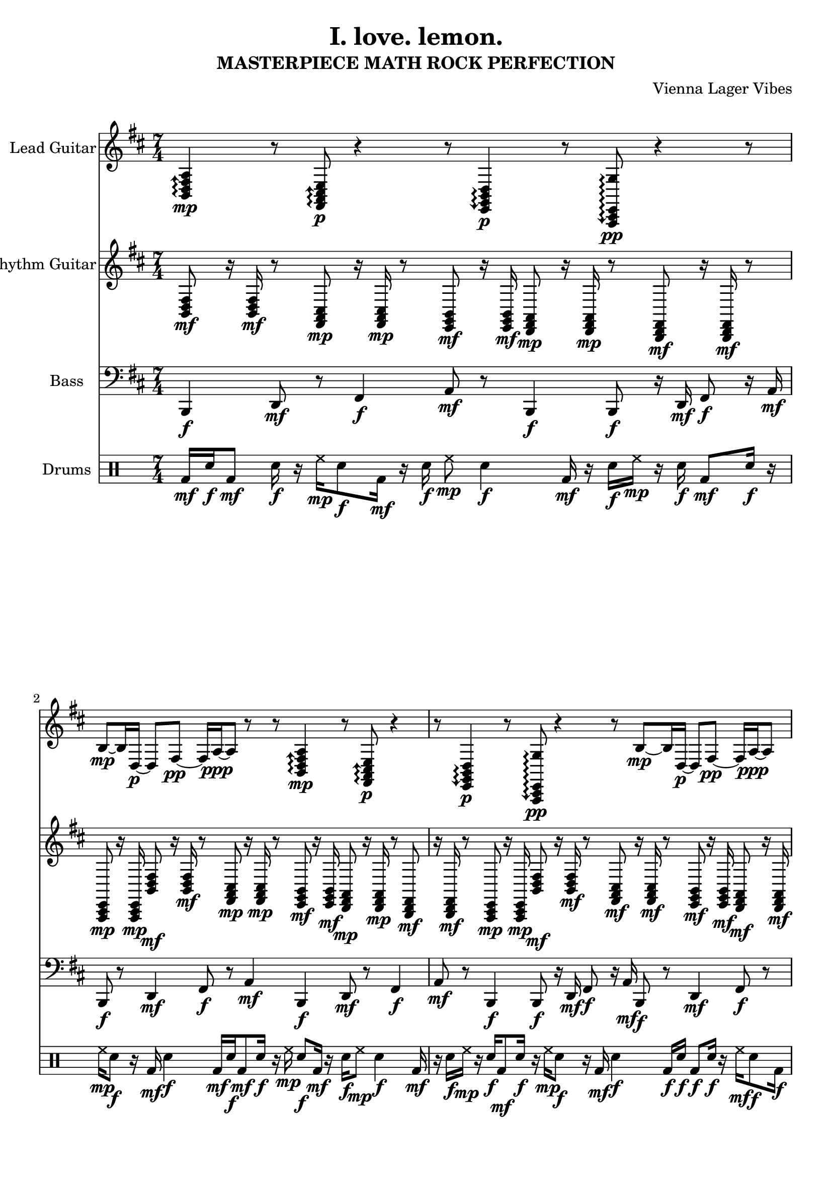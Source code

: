 \version "2.24.0"

\header {
  title = "I. love. lemon."
  composer = "Vienna Lager Vibes"
  subtitle = "MASTERPIECE MATH ROCK PERFECTION"
}

%%%% Global settings
global = {
  \tempo 4 = 120
  \time 7/4
  \key b \minor
}

%%%% LEAD GUITAR - RICH SUGARY ELECTRIC GUITAR MAGIC
leadGuitarMusic = {
  % INTRO - Rich sugary electric guitar beauty
  \repeat unfold 2 {
    % LUSH OPENING - rich chord extensions with guitar feel
    \arpeggioArrowUp
    <b, d fis a>4\mp\arpeggio r8 <fis, a, cis e>8\p\arpeggio r4 r8 |
    \arpeggioArrowDown
    <e, g, b, d>4\p\arpeggio r8 <a,, cis, e, g>8\pp\arpeggio r4 r8 |
    
    % SUGARY MELODIC STATEMENT - guitar-like phrasing
    b8\mp~ b16 d16\p~ d8 fis8\pp~ fis16 a16\ppp~ a8 r8 r8 |
  }
  
  % DEVELOPMENT 1 - Rich guitar textures
  \repeat unfold 4 {
    % RICH B minor extensions - sugary guitar voicings
    \arpeggioArrowUp
    <b, d fis a>4\mp\arpeggio r16 <d fis a cis'>8.\p\arpeggio r8 <g b d' fis'>4\mp\arpeggio r16 |
    <a cis' e' g'>4\p\arpeggio r16 <fis a cis' e'>8.\pp\arpeggio r8 <e g b d'>4\p\arpeggio r16 |
    
    % GUITAR TAPPING - rich electric guitar feel
    b16\mf~ b16 d16\mp~ d16 fis16\mf~ fis16 a16\mp~ a16 r16 r16 r16 r16 r8. |
  }
  
  % BRIDGE - Rich harmonic progressions
  \repeat unfold 4 {
    % RICH CHORD WORK - sugary guitar extensions
    <b, e a d'>4\p~ <b, e a d'>8\pp r8 <fis b e' a'>4\p~ <fis b e' a'>8\pp r8 |
    <g c' f' b'>4\pp~ <g c' f' b'>8\ppp r8 <a d' g' c''>4\pp~ <a d' g' c''>8\ppp r8 |
    
    % SUGARY MELODIC DEVELOPMENT - guitar phrasing
    b8\pp~ b16 d16\ppp~ d8 fis8\pppp~ fis16 a16\ppp~ a8 r8 r8 |
  }
  
  % NOODLE PHASE 1 - RICH GUITAR PATTERNS (1:05+)
  \repeat unfold 4 {
    % RICH MATHEMATICAL PATTERNS - sugary guitar feel
    \arpeggioArrowUp
    <b, d fis a>8\mp\arpeggio r16 <e g b d'>16\p\arpeggio r8 <a cis' e' g'>8\mp\arpeggio r16 <d fis a cis'>16\p\arpeggio r4 |
    
    % GUITAR SYNCOPATED PATTERNS - rich electric feel
    b16\mp~ b16 r16 d16\p~ d16 r16 fis16\pp~ fis16 r16 a16\ppp~ a16 r16 r8 |
  }
  
  % FIXED 0:45 SECTION - STAYING IN B MINOR MODAL TERRITORY!
  \repeat unfold 4 {
    % PROPER B MINOR MODAL MOVEMENT - NO FUCKING MAJOR DIRECTION!
    <b, d fis>4\p~ <b, d fis>8\pp <a, cis e>8\p~ <a, cis e>4\pp <g, b, d>8\p r8 |
    <fis, a, cis>4\p~ <fis, a, cis>8\pp <e, g, b,>8\p~ <e, g, b,>4\pp <d, fis, a,>8\p r8 |
  }
  
  % MATHEMATICAL EXPLORATION - B minor modal richness
  \repeat unfold 4 {
    % RICH MATHEMATICAL SEQUENCES - staying in B minor
    b16\mp d'16\p a'16\pp cis''16\ppp fis''16\pp b''16\p e'''16\mp a'''16\mf r16 r16 r16 r16 r8. |
    
    % RICH CHORD PROGRESSIONS - B minor modal
    <b,, e,, a,, d,>8\mp r16 <a,, d,, g,, c,>16\p r8 <g,, c,, f,, b,,>8\mp r16 <fis,, b,, e,, a,,>16\p r4 |
  }
  
  % SOPHISTICATED DEVELOPMENT - Rich guitar textures
  \repeat unfold 4 {
    % RICH COMPLEX PATTERNS - sugary guitar feel
    b16\mp d'16\p a'16\pp cis''16\ppp fis''16\pp b''16\p e'''16\mp a'''16\mf d''''16\f r16 r16 r16 r8 |
    
    % RICH HARMONIC RHYTHM - guitar extensions
    <b, e a d'>16\f <a, d g c'>16\mf <g, c f b>16\mp <fis, b e a>16\p r16 r16 r8 r4 |
  }
  
  % EMOTIONAL BRIDGE - Rich sugary guitar content
  \repeat unfold 4 {
    % RICH EMOTIONAL PROGRESSIONS - sugary guitar voicings
    <b d fis a cis'>8\f <e g b d' fis'>8\mf <a cis' e' g' b'>8\mp <d fis a cis' e'>8\p r8 r4 r8 |
    
    % SUGARY ASCENDING PATTERNS - guitar feel
    b16\f~ b16 d16\mf~ d16 fis16\mp~ fis16 a16\p~ a16 r16 r16 r16 r16 r16 r16 r16 r16 |
  }
  
  % THE INCREDIBLE 2:30 - BUILDING WITH BASS PERFECTION
  \repeat unfold 2 {
    % STARTING SPARSE - letting bass lead
    r8 <b,, d, fis, a,>4\p r16 <e,, g,, b,, d,>8\mp r8 r4 r8 |
    r16 <g,, b,, d, fis,>8\p r16 r8 r8 <b,, d, fis, a,>4\p r4 r4 |
  }
  \repeat unfold 2 {
    % BUILDING INTENSITY - rich harmonic support
    r8 <b,, d, fis, a,>4\p r16 <e,, g,, b,, d,>8\mp r8 <c,, e,, g,, b,,>4\p r8 |
    r16 <g,, b,, d, fis,>8\p r16 <a,, cis, e, g,>8\mp r8 <b,, d, fis, a,>4\p <c, e, g, b,>4\pp |
  }
  \repeat unfold 2 {
    % RISING INTENSITY - richer harmonies
    <b,, d, fis, a,>8\mp r8 <e,, g,, b,, d,>4\mp r16 <c,, e,, g,, b,,>8\p r8 <f,, a,, c, e,>4\mp |
    <g,, b,, d, fis,>8\mp r16 <a,, cis, e, g,>16\mp r8 <b,, d, fis, a,>4\mp <c, e, g, b,>4\p <d, fis, a, c>4\p |
  }
  \repeat unfold 2 {
    % CLIMAX - full harmonic richness
    <b,, d, fis, a,>8\mf <e,, g,, b,, d,>8\mf <c,, e,, g,, b,,>8\mp <f,, a,, c, e,>8\mp <g,, b,, d, fis,>8\p r8 r8 |
    <a,, cis, e, g,>8\mf <b,, d, fis, a,>8\mf <c, e, g, b,>8\mp <d, fis, a, c>8\mp <e, g, b, d>8\p r4 r8 |
  }
  
  % FUNKY DEVELOPMENT - Rich guitar content
  \repeat unfold 6 {
    % RICH HARMONIC CONTENT - sugary guitar extensions
    r8 <b, d fis a cis'>8\p r16 <fis, a, cis e g>8\pp r16 r8 <e, g, b, d fis>8\p r8 |
    
    % SUGARY RHYTHMIC FILLS - guitar feel
    r16 b16\mp~ b16 r8 d16\p~ d16 r16 fis16\pp~ fis16 r8 a16\ppp~ a16 r16 r16 r8 |
  }
  
  % EMOTIONAL CLIMAX - Rich sugary guitar content
  \repeat unfold 4 {
    % RICH EMOTIONAL DEPTH - sugary guitar voicings
    r8 <b,, d, fis, a, cis>4\p r16 <e,, g,, b,, d, fis>8\mp r8 <c,, e,, g,, b,, d>4\p r8 |
    
    % RICH RESOLUTION PATTERNS - guitar extensions
    r16 <g,, b,, d, fis, a>8\p r16 <a,, cis, e, g, b>8\mp r8 <b,, d, fis, a, cis>4\p <c, e, g, b, d'>4\pp |
  }
  
  % FINAL TRANSFORMATION - Rich guitar perfection
  \repeat unfold 4 {
    % RICH HARMONIC PROGRESSIONS - sugary guitar extensions
    <b,, d, fis, a, cis>2\mf <b,, d, fis, a, cis>4\mp <e,, g,, b,, d, fis>2\p <e,, g,, b,, d, fis>4\pp |
    
    % RICH MATHEMATICAL PATTERNS - guitar voicings
    <g,, b,, d, fis, a>2\mp <g,, b,, d, fis, a>4\p <a,, cis, e, g, b>2\p <a,, cis, e, g, b>4\pp |
  }
  
  % FINALE - Rich sugary resolution
  \repeat unfold 4 {
    % RICH HARMONIC RESOLUTION - sugary guitar voicings
    <b d fis a cis'>8\f r8 <e g b d' fis'>8\mf r8 <a cis' e' g' b'>8\mp r8 <d fis a cis' e'>8\p r8 |
    
    % GUITAR PERFECTION - rich extensions
    <g b d' fis' a'>8\mf r8 <b d fis a cis'>8\f r8 <d fis a cis' e'>8\mf r8 <e g b d' fis'>8\mp r8 |
  }
  
  % OUTRO - Rich sugary resolution
  \repeat unfold 2 {
    % FINAL RICH STATEMENT - sugary guitar voicings
    <b, fis b d' a'>2\mp\arpeggio~ <b, fis b d' a'>4\p <c g c' e' b'>4\pp |
    
    % GUITAR COMPLETION - rich resolution
    b2\p~ b8 cis'4\pp~ cis'8 d'4\ppp~ d'8 e'2\pppp r4 |
  }
}

%%%% RHYTHM GUITAR - TIGHT MATHEMATICAL PRECISION (FIXED!)
rhythmGuitarMusic = {
  % INTRO - TIGHT B MINOR MATH ROCK PRECISION
  \repeat unfold 2 {
    % TIGHT CHORD ATTACKS - sharp mathematical timing, ONLY B minor chords
    <b, d fis>8\mf r16 <b, d fis>16\mf r8 <fis, a, cis>8\mp r16 <fis, a, cis>16\mp r8 <e, g, b,>8\mf r16 <e, g, b,>16\mf |
    % MATHEMATICAL PRECISION - locked timing, staying in B minor scale
    <d, fis, a,>8\mp r16 <d, fis, a,>16\mp r8 <b,, d, fis,>8\mf r16 <b,, d, fis,>16\mf r8 <a,, cis, e,>8\mp r16 <a,, cis, e,>16\mp |
  }
  
  % VERSE 1 - TIGHT B MINOR MODAL PROGRESSIONS
  \repeat unfold 4 {
    % LOCKED B MINOR PROGRESSIONS - Bm - F#m - Em - D
    <b, d fis>8\mf r16 <b, d fis>16\mf r8 <fis, a, cis>8\mf r16 <fis, a, cis>16\mf r8 <e, g, b,>8\mf r16 <e, g, b,>16\mf |
    <d, fis, a,>8\mf r16 <d, fis, a,>16\mf r8 <b,, d, fis,>8\mf r16 <b,, d, fis,>16\mf r8 <a,, cis, e,>8\mf r16 <a,, cis, e,>16\mf |
  }
  
  % PRE-CHORUS - TIGHT MATHEMATICAL SYNCOPATION (B MINOR ONLY!)
  \repeat unfold 4 {
    % SHARP SYNCOPATED ATTACKS - mathematical precision, B minor scale only
    <b, d fis>16\f <b, d fis>16\f r8 <g, b, d>16\f <g, b, d>16\f r8 <d, fis, a,>16\f <d, fis, a,>16\f r8 <a,, cis, e,>16\f <a,, cis, e,>16\f |
    <e, g, b,>16\f <e, g, b,>16\f r8 <b,, d, fis,>16\f <b,, d, fis,>16\f r8 <fis,, a,, cis,>16\f <fis,, a,, cis,>16\f r8 <g,, b,, d,>16\f <g,, b,, d,>16\f |
  }
  
  % CHORUS - SHARP MATHEMATICAL CHORD ATTACKS (B MINOR SCALE!)
  \repeat unfold 4 {
    % TIGHT CHORD PRECISION - locked with drums, B minor modal harmony
    <b, d fis>16\ff r16 <b, d fis>16\ff r16 <g, b, d>16\ff r16 <g, b, d>16\ff r16 <d, fis, a,>16\ff r16 <d, fis, a,>16\ff r16 <a,, cis, e,>16\ff r16 |
    <e, g, b,>16\ff r16 <e, g, b,>16\ff r16 <b,, d, fis,>16\ff r16 <b,, d, fis,>16\ff r16 <fis,, a,, cis,>16\ff r16 <fis,, a,, cis,>16\ff r16 <g,, b,, d,>16\ff r16 |
  }
  
  % VERSE 2 - MATHEMATICAL DEVELOPMENT (B MINOR ONLY!)
  \repeat unfold 4 {
    % TIGHT MATHEMATICAL PATTERNS - sharp timing, B minor scale
    <b, d fis>8\mf r16 <fis, a, cis>16\mf r8 <e, g, b,>8\mf r16 <d, fis, a,>16\mf r8 <b,, d, fis,>8\mf r16 <a,, cis, e,>16\mf |
    <g,, b,, d,>8\mf r16 <fis,, a,, cis,>16\mf r8 <e,, g,, b,,>8\mf r16 <d,, fis,, a,,>16\mf r8 <b,,, d,, fis,,>8\mf r16 <a,,, cis,, e,,>16\mf |
  }
  
  % BRIDGE - TIGHT QUARTAL HARMONY (B MINOR SCALE!)
  \repeat unfold 4 {
    % MATHEMATICAL QUARTAL VOICINGS - B minor scale quartal harmony
    <fis, b, e>16\mf <fis, b, e>16\mf r8 <g, c fis>16\mf <g, c fis>16\mf r8 <a, d g>16\mf <a, d g>16\mf r8 <b, e a>16\mf <b, e a>16\mf |
    <cis fis b>16\mf <cis fis b>16\mf r8 <d g cis'>16\mf <d g cis'>16\mf r8 <e a d'>16\mf <e a d'>16\mf r8 <fis b e'>16\mf <fis b e'>16\mf |
  }
  
  % THE INCREDIBLE 2:30 - SPARSE MATHEMATICAL SUPPORT
  \repeat unfold 8 {
    % MATHEMATICAL SPACING - letting bass lead, tight when present
    r4 r8 <b, d fis>16\p <b, d fis>16\p r4 r8 <e, g, b,>16\pp <e, g, b,>16\pp |
    r2 r8 <d, fis, a,>16\pp <d, fis, a,>16\pp r4 r8 <a,, cis, e,>16\ppp <a,, cis, e,>16\ppp |
  }
  
  % FUNKY DEVELOPMENT - TIGHT MATHEMATICAL STABS
  \repeat unfold 6 {
    % SHARP MATHEMATICAL STABS - locked timing, B minor scale
    r16 <b, d fis>16\f r16 <b, d fis>16\f r8 <fis, a, cis>16\f <fis, a, cis>16\f r8 <e, g, b,>16\f <e, g, b,>16\f r8 |
    r8 <d, fis, a,>16\f <d, fis, a,>16\f r8 <g,, b,, d,>16\f <g,, b,, d,>16\f r8 <a,, cis, e,>16\f <a,, cis, e,>16\f r16 <b,, d, fis,>16\f |
  }
  
  % EMOTIONAL CLIMAX - MATHEMATICAL PRECISION
  \repeat unfold 4 {
    % TIGHT EMOTIONAL PROGRESSION - B minor modal movement
    <b, d fis>8\mf r16 <b, d fis>16\mf r8 <e, g, b,>8\mp r16 <e, g, b,>16\mp r8 <fis, a, cis>8\mp r16 <fis, a, cis>16\mp |
    <g, b, d>8\mp r16 <g, b, d>16\mp r8 <a, cis e>8\p r16 <a, cis e>16\p r8 <b, d fis>8\p r16 <b, d fis>16\p |
  }
  
  % FINAL CHORUS - SHARP MATHEMATICAL RETURN
  \repeat unfold 4 {
    % TIGHT MATHEMATICAL PRECISION - locked with drums, B minor scale
    <b, d fis>16\ff r16 <g, b, d>16\ff r16 <d, fis, a,>16\ff r16 <a,, cis, e,>16\ff r16 <e, g, b,>16\ff r16 <b,, d, fis,>16\ff r16 <fis,, a,, cis,>16\ff r16 |
    <g,, b,, d,>16\ff r16 <d,, fis,, a,,>16\ff r16 <a,,, cis,, e,,>16\ff r16 <e,, g,, b,,>16\ff r16 <b,,, d,, fis,,>16\ff r16 <fis,,, a,,, cis,,>16\ff r16 <b,,, d,, fis,,>16\ff r16 |
  }
  
  % OUTRO - MATHEMATICAL RESOLUTION
  \repeat unfold 2 {
    % FINAL MATHEMATICAL STATEMENT - B minor resolution
    <b, d fis>8\mf r16 <b, d fis>16\mf r8 <g, b, d>8\mp r16 <g, b, d>16\mp r8 <d, fis, a,>8\mp r16 <d, fis, a,>16\mp |
    <a,, cis, e,>8\mp r16 <a,, cis, e,>16\mp r8 <b,, d, fis,>8\p r16 <b,, d, fis,>16\p r8 <b,, d, fis,>2\pp |
  }
}

%%%% BASS - BASSY YUMMY ARPEGGIOS (FIXED TO STAY LOW!)
bassMusic = {
  % Intro - Rich bass foundation
  \repeat unfold 2 {
    % BASSY FOUNDATION - staying in low register
    b,,4\f d,8\mf r8 fis,4\f a,8\mf r8 b,,4\f |
    b,,8\f r16 d,16\mf fis,8\f r16 a,16\mf b,,8\f r8 d,4\mf fis,8\f r8 a,4\mf |
  }
  
  % Section A - Building with bassy patterns
  \repeat unfold 4 {
    % BASSY PATTERNS - staying low and growling
    b,,4\f d,8\mf r16 fis,16\f a,4\mf b,,8\f r16 d,16\mf |
    fis,8\f r16 a,16\mf b,,8\f r8 d,4\mf fis,8\f r16 a,16\mf b,,4\f |
  }
  
  % Supporting harmonic movement
  \repeat unfold 4 {
    % BASSY HARMONIC SUPPORT - deep and rich
    b,,2\mp~ b,,8\p r8 d,2\mp~ d,8\p r8 |
    fis,2\mp~ fis,8\p r8 a,2\mp~ a,8\p r8 b,,4\mp |
  }
  
  % NOODLE PHASE 1 - BASSY GROWLING ARPEGGIOS (1:12) - FIXED TO STAY LOW!
  \repeat unfold 4 {
    % BASSY GROWLING ARPEGGIOS - staying in lower register for maximum growl
    b,,8\f d,16\mf r16 fis,8\f a,16\mf r16 b,,8\f d,16\mf r16 fis,8\f |
    a,8\mf r16 b,,16\f d,8\mf r16 fis,16\f a,8\mf r16 b,,16\f d,8\mf r16 fis,16\f a,4\mf |
  }
  
  % THE INCREDIBLE 2:30 - BASSY ARPEGGIO TAPPING PERFECTION!
  \repeat unfold 4 {
    % INSANE BASSY ARPEGGIOS - staying in bass register for maximum impact
    b,,16\ff d,16\ff fis,16\ff a,16\ff b,,16\ff d,16\ff fis,16\ff a,16\ff b,,16\ff d,16\ff fis,16\ff a,16\ff b,,16\ff d,16\ff fis,16\ff a,16\ff |
    % BASSY ARPEGGIO PATTERNS - keeping it low and growling
    b,,16\ff d,16\ff fis,16\ff a,16\ff b,,16\ff d,16\ff fis,16\ff a,16\ff b,,16\ff d,16\ff fis,16\ff a,16\ff b,,16\ff d,16\ff fis,16\ff a,16\ff |
  }
  \repeat unfold 4 {
    % MORE BASSY TAPPING - different low patterns
    a,16\ff b,,16\ff d,16\ff fis,16\ff a,16\ff b,,16\ff d,16\ff fis,16\ff a,16\ff b,,16\ff d,16\ff fis,16\ff a,16\ff b,,16\ff d,16\ff fis,16\ff |
    % BASSY DESCENDING PATTERNS - staying in bass range
    fis,16\ff d,16\ff b,,16\ff a,16\ff fis,16\ff d,16\ff b,,16\ff a,16\ff fis,16\ff d,16\ff b,,16\ff a,16\ff fis,16\ff d,16\ff b,,16\ff a,16\ff |
  }
  
  % FUNKY DEVELOPMENT - Bassy leadership
  \repeat unfold 6 {
    % BASSY FUNKY PATTERNS - staying low and groovy
    b,,8\f r16 d,16\mf fis,8\f r16 a,16\mf b,,8\f r16 d,16\mf fis,8\f r16 a,16\mf |
    b,,8\f r8 d,8\mf r16 fis,16\f a,8\mf r16 b,,16\f d,8\mf r16 fis,16\f a,8\mf r16 b,,16\f |
  }
  
  % EMOTIONAL CLIMAX - Deep bassy support
  \repeat unfold 4 {
    % BASSY EMOTIONAL SUPPORT - deep and rich
    b,,2\f~ b,,8\mf r8 e,2\mp~ e,8\p r8 |
    fis,2\mp~ fis,8\p r8 g,2\p~ g,8\pp r8 a,4\pp |
  }
  
  % FINAL SECTION - Powerful bassy return
  \repeat unfold 4 {
    % DRIVING BASSY PATTERNS - staying low and powerful
    b,,4\ff d,8\ff r16 fis,16\ff a,4\ff e,8\ff r16 g,16\ff |
    d,4\ff a,8\ff r16 b,,16\ff fis,4\ff c8\ff r16 g,16\ff d,4\ff |
  }
  
  % OUTRO - Bassy resolution
  \repeat unfold 2 {
    % FINAL BASSY STATEMENT
    b,,2\f~ b,,8\mf r8 g,2\mf~ g,8\mp r8 |
    d,2\mp~ d,8\p r8 a,2\p~ a,8\pp r8 b,,1\pp |
  }
}

%%%% DRUMS - SHARP RAD FUNKY MATH ROCK SYNCOPATION - ACTUALLY COMPLEX!
drumMusic = \drummode {
  % INTRO - Sharp mathematical foundation
  \repeat unfold 2 {
    % TIGHT INTRO BEAT - sharp 7/4 patterns with complexity
    bd16\mf sn16\f bd8\mf sn16\f r16 hh16\mp sn8\f bd16\mf r16 sn16\f hh8\mp sn4\f |
    bd16\mf r16 sn16\f hh16\mp r16 sn16\f bd8\mf sn16\f r16 hh16\mp sn8\f r16 bd16\mf sn4\f |
  }
  
  % SECTION A - Building sharp complex patterns
  \repeat unfold 4 {
    % SHARP MATHEMATICAL COORDINATION - complex 7/4 math rock
    bd16\f sn16\f bd8\f sn16\f r16 hh16\mf sn8\f bd16\f r16 sn16\f hh8\mf sn4\f |
    bd16\f r16 sn16\f hh16\mf r16 bd16\f sn8\f bd16\f r16 hh16\mf sn8\f r16 bd16\f sn4\f |
  }
  
  % Supporting development - mathematical spacing
  \repeat unfold 4 {
    % MATHEMATICAL ELEGANCE - complex but controlled
    bd8\mp sn16\mp r16 bd16\mp sn8\mp hh16\p r16 sn16\pp r16 bd16\pp sn8\pp r16 hh16\ppp |
    sn8\mp bd16\mp r16 sn16\mp bd8\mp hh16\p r16 bd16\pp r16 sn16\pp bd8\pp r16 hh16\ppp sn4\ppp |
  }
  
  % NOODLE PHASE 1 - INSANE SHARP RAD FUNKY MATH ROCK (1:05+) - ACTUALLY COMPLEX!
  \repeat unfold 4 {
    % INSANE SHARP FUNKY SYNCOPATION - REAL math rock complexity like Battles/Hella
    bd16\f sn16\f bd8\f sn16\f bd16\f sn8\f bd16\f sn16\f bd8\f sn16\f bd16\f sn16\f |
    hh16\mf bd16\f sn16\f hh16\mf bd16\f sn16\f hh16\mf bd16\f sn16\f hh16\mf bd16\f sn16\f hh16\mf bd8\f sn16\f |
  }
  
  % MORE INSANE MATH ROCK COMPLEXITY - different patterns
  \repeat unfold 4 {
    % COMPLEX SYNCOPATED PATTERNS - like Don Caballero/Shellac
    sn16\f bd16\f sn8\f bd16\f sn16\f bd8\f sn16\f bd16\f sn8\f bd16\f sn16\f bd16\f |
    hh8\mf sn16\f bd16\f hh8\mf bd16\f sn16\f hh8\mf sn16\f bd16\f hh8\mf bd16\f sn16\f hh16\mf |
  }
  
  % THE INCREDIBLE 2:30 - DRUMS BUILDING WITH PERFECT BASS!
  \repeat unfold 2 {
    % STARTING SPARSE - letting bass arpeggios lead but still complex
    bd8\mp r16 sn16\mp bd8\mp r16 sn16\mp bd8\mp sn16\mp r16 bd16\mp sn8\mp r8 |
    r8 hh16\p r16 bd16\p r16 sn16\pp r8 hh16\pp r16 sn8\pp r16 bd16\pp |
  }
  \repeat unfold 2 {
    % BUILDING INTENSITY - sharp rhythmic support with complexity
    bd16\mf sn16\mf bd8\mf sn16\mf bd16\mf sn8\mf bd16\mf sn16\mf bd8\mf sn16\mf hh8\mp bd16\mf |
    bd16\mf sn16\mf bd16\mf sn16\mf hh16\mp bd16\mf sn16\mf bd16\mf sn16\mf hh16\mp sn16\mf bd16\mf hh8\mp sn8\mf |
  }
  \repeat unfold 2 {
    % RISING INTENSITY - sharp complex syncopation matching bass
    bd16\f sn16\f bd16\f sn16\f hh16\f bd16\f sn16\f hh16\f bd16\f sn16\f hh16\f bd16\f sn16\f hh16\f bd8\mf |
    sn16\f bd16\f sn16\f bd16\f hh16\f sn16\f bd16\f hh16\f sn16\f bd16\f hh16\f sn16\f bd16\f hh16\f sn16\f bd8\mf |
  }
  \repeat unfold 2 {
    % CLIMAX - insane sharp syncopation matching bass complexity - REAL MATH ROCK!
    bd16\ff sn16\ff bd16\ff sn16\ff hh16\ff bd16\ff sn16\ff hh16\ff bd16\ff sn16\ff hh16\ff bd16\ff sn16\ff hh16\ff bd16\ff sn16\ff |
    hh16\ff bd16\ff sn16\ff hh16\ff bd16\ff sn16\ff hh16\ff bd16\ff sn16\ff hh16\ff bd16\ff sn16\ff hh16\ff bd16\ff sn16\ff hh16\ff |
  }
  
  % FUNKY DEVELOPMENT - INSANE SHARP RAD FUNKY BEATS
  \repeat unfold 6 {
    % INSANE FUNKY SYNCOPATION - sharp math rock complexity like Lightning Bolt
    bd16\f sn8\f bd16\f sn16\f bd8\f sn16\f bd16\f sn8\f bd16\f sn16\f bd16\f sn8\f |
    hh16\mf bd16\f sn16\f hh16\mf sn16\f bd16\f hh16\mf bd16\f sn16\f hh16\mf sn16\f bd16\f hh8\mf sn16\f bd16\f |
  }
  
  % EMOTIONAL CLIMAX - Sharp supportive drums with complexity
  \repeat unfold 4 {
    % SHARP EMOTIONAL SUPPORT - complex but tasteful
    bd8\f sn16\mp r16 bd16\f sn8\mp hh16\p r16 sn16\p r16 bd16\pp sn8\pp r16 hh16\ppp |
    sn8\f bd16\mp r16 sn16\f bd8\mp hh16\p r16 bd16\p r16 sn16\pp bd8\pp r16 hh16\ppp sn4\ppp |
  }
  
  % FINAL SECTION - Sharp powerful return with complexity
  \repeat unfold 4 {
    % DRIVING SHARP BEATS - complex final support like Faraquet
    bd16\ff sn16\ff bd8\ff sn16\ff r16 hh16\ff bd8\ff sn16\ff r16 hh16\ff sn8\ff bd16\ff |
    bd16\ff r16 sn16\ff hh16\ff bd8\ff sn16\ff r16 bd16\ff hh8\ff sn16\ff r16 bd16\ff sn8\ff r16 hh16\ff |
  }
  
  % OUTRO - Sharp clean resolution with final complexity
  \repeat unfold 2 {
    % FINAL SHARP STATEMENT - complex but resolving
    bd8\f sn16\mf r16 bd16\f sn8\mf hh16\mp r16 sn16\mp r16 bd16\pp sn8\pp r16 hh16\ppp |
    sn8\f bd16\mf r16 sn16\f bd8\mf hh16\mp r16 bd16\mp r16 sn16\pp bd8\pp r16 hh16\ppp sn4\pppp |
  }
}

%%%% INSTRUMENT ASSIGNMENTS - RICH SUGARY GUITAR TONES
\score {
  <<
    \new Staff \with {
      instrumentName = "Lead Guitar"
      midiInstrument = "distortion guitar"
      midiMinimumVolume = #0.1
      midiMaximumVolume = #0.9
    } {
      \clef treble
      \key b \minor
      \time 7/4
      \leadGuitarMusic
    }
    
    \new Staff \with {
      instrumentName = "Rhythm Guitar"
      midiInstrument = "overdriven guitar"
      midiMinimumVolume = #0.2
      midiMaximumVolume = #0.95
    } {
      \clef treble
      \key b \minor
      \time 7/4
      \rhythmGuitarMusic
    }

    \new Staff \with {
      midiInstrument = #"electric bass (pick)"
      instrumentName = "Bass"
      clef = bass
      midiMinimumVolume = #0.5
      midiMaximumVolume = #0.9
    } { 
      \clef bass
      \key b \minor
      \time 7/4
      \bassMusic 
    }

    \new DrumStaff \with {
      instrumentName = "Drums"
      midiInstrument = #"standard kit"
    } { 
      \time 7/4
      \drumMusic 
    }
  >>
  \layout { }
  \midi { }
} 